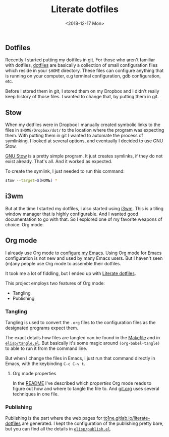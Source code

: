 #+TITLE: Literate dotfiles
#+DATE: <2018-12-17 Mon>

** Dotfiles

Recently I started putting my dotfiles in git. For those who aren't
familiar with dotfiles, [[https://dotfiles.github.io/][dotfiles]] are basically a collection of small
configuration files which reside in your =$HOME= directory. These
files can configure anything that is running on your computer, e.g
terminal configuration, gdb configuration, etc.

Before I stored them in git, I stored them on my Dropbox and I didn't
really keep history of those files. I wanted to change that, by
putting them in git.

** Stow

When my dotfiles were in Dropbox I manually created symbolic links to
the files in =$HOME/Dropbox/dot/= to the location where the program
was expecting them. With putting them in git I wanted to automate the
process of symlinking. I looked at several options, and eventually I
decided to use GNU Stow.

[[https://www.gnu.org/software/stow/][GNU Stow]] is a pretty simple program. It just creates symlinks, if they
do not exist already. That's all. And it worked as expected.

To create the symlink, I just needed to run this command:

#+BEGIN_SRC sh
stow --target=$(HOME) *
#+END_SRC

** i3wm

But at the time I started my dotfiles, I also started using [[https://i3wm.org/][i3wm]]. This
is a tiling window manager that is highly configurable. And I wanted
good documentation to go with that. So I explored one of my favorite
weapons of choice: Org mode.

** Org mode

I already use Org mode to [[https://gitlab.com/to1ne/temacco/][configure my Emacs]]. Using Org mode for Emacs
configuration is not new and used by many Emacs users. But I haven't
seen (m)any people use Org mode to assemble their dotfiles.

It took me a lot of fiddling, but I ended up with [[https://to1ne.gitlab.io/literate-dotfiles/][Literate dotfiles]].

This project employs two features of Org mode:

+ Tangling
+ Publishing

*** Tangling

Tangling is used to convert the =.org= files to the configuration
files as the designated programs expect them.

The exact details how files are tangled can be found in the [[https://gitlab.com/to1ne/literate-dotfiles/blob/master/Makefile#L26-30][Makefile]]
and in [[https://gitlab.com/to1ne/literate-dotfiles/blob/master/elisp/tangle.el][=elisp/tangle.el=]]. But basically it's some magic around
=(org-babel-tangle)= to able to run it from the command line.

But when I change the files in Emacs, I just run that command
directly in Emacs, with the keybinding ~C-c C-v t~.

**** Org mode properties

In the [[https://gitlab.com/to1ne/literate-dotfiles/blob/master/README.org][README]] I've described which /properties/ Org mode reads to
figure out how and where to tangle the file to. And [[https://gitlab.com/to1ne/literate-dotfiles/blob/master/git.org][git.org]] uses
several techniques in one file.

*** Publishing

Publishing is the part where the web pages for
[[https://to1ne.gitlab.io/literate-dotfiles/][to1ne.gitlab.io/literate-dotfiles]] are generated. I kept the
configuration of the publishing pretty bare, but you can find all the
details in [[https://gitlab.com/to1ne/literate-dotfiles/blob/master/elisp/publish.el][=elisp/publish.el=]].
